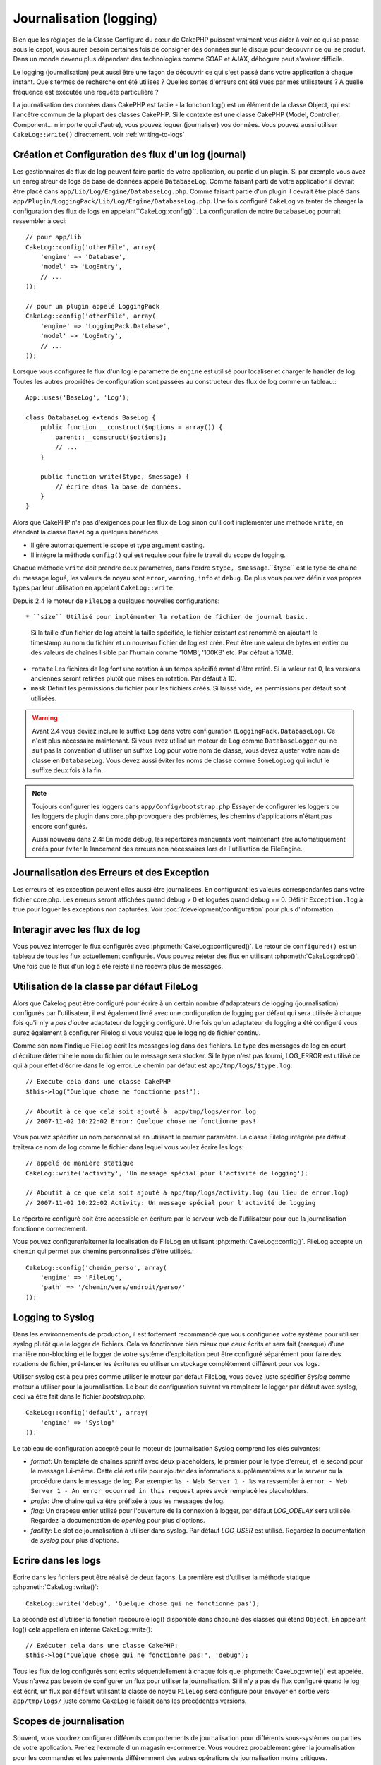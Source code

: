 Journalisation (logging)
########################

Bien que les réglages de la Classe Configure du cœur de CakePHP puissent
vraiment vous aider à voir ce qui se passe sous le capot, vous aurez besoin
certaines fois de consigner des données sur le disque pour découvrir ce qui
se produit. Dans un monde devenu plus dépendant des technologies comme SOAP et
AJAX, déboguer peut s'avérer difficile.

Le logging (journalisation) peut aussi être une façon de découvrir ce qui
s'est passé dans votre application à chaque instant. Quels termes de recherche
ont été utilisés ? Quelles sortes d'erreurs ont été vues par mes utilisateurs ?
A quelle fréquence est exécutée une requête particulière ?

La journalisation des données dans CakePHP est facile - la fonction log()
est un élément de la classe Object, qui est l'ancêtre commun de la plupart
des classes CakePHP. Si le contexte est une classe CakePHP (Model, Controller,
Component... n'importe quoi d'autre), vous pouvez loguer (journaliser) vos
données. Vous pouvez aussi utiliser ``CakeLog::write()`` directement.
voir :ref:`writing-to-logs`

Création et Configuration des flux d'un log (journal)
=====================================================

Les gestionnaires de flux de log peuvent faire partie de votre application,
ou partie d'un plugin. Si par exemple vous avez un enregistreur de logs de
base de données appelé ``DatabaseLog``. Comme faisant parti de votre
application il devrait être placé dans
``app/Lib/Log/Engine/DatabaseLog.php``. Comme faisant partie d'un plugin
il devrait être placé dans
``app/Plugin/LoggingPack/Lib/Log/Engine/DatabaseLog.php``. Une fois
configuré ``CakeLog`` va tenter de charger la configuration des flux de logs
en appelant``CakeLog::config()``. La configuration de notre ``DatabaseLog``
pourrait ressembler à ceci::

    // pour app/Lib
    CakeLog::config('otherFile', array(
        'engine' => 'Database',
        'model' => 'LogEntry',
        // ...
    ));

    // pour un plugin appelé LoggingPack
    CakeLog::config('otherFile', array(
        'engine' => 'LoggingPack.Database',
        'model' => 'LogEntry',
        // ...
    ));

Lorsque vous configurez le flux d'un log le paramètre de ``engine`` est
utilisé pour localiser et charger le handler de log. Toutes les autres
propriétés de configuration sont passées au constructeur des flux de log comme
un tableau.::

    App::uses('BaseLog', 'Log');

    class DatabaseLog extends BaseLog {
        public function __construct($options = array()) {
            parent::__construct($options);
            // ...
        }

        public function write($type, $message) {
            // écrire dans la base de données.
        }
    }

Alors que CakePHP n'a pas d'exigences pour les flux de Log sinon qu'il doit
implémenter une méthode ``write``, en étendant la classe ``BaseLog`` a
quelques bénéfices.

- Il gère automatiquement le scope et type argument casting.
- Il intègre la méthode ``config()`` qui est requise pour faire le travail du
  scope de logging.

Chaque méthode ``write`` doit prendre deux paramètres,
dans l'ordre ``$type, $message``.``$type`` est le type de chaîne du message
logué, les valeurs de noyau sont ``error``, ``warning``, ``info`` et ``debug``.
De plus vous pouvez définir vos propres types par leur utilisation en appelant
``CakeLog::write``.

.. _file-log:

.. versionadded:: 2.4

Depuis 2.4 le moteur de ``FileLog`` a quelques nouvelles configurations::

* ``size`` Utilisé pour implémenter la rotation de fichier de journal basic.
  Si la taille d'un fichier de log atteint la taille spécifiée, le fichier
  existant est renommé en ajoutant le timestamp au nom du fichier et un
  nouveau fichier de log est crée. Peut être une valeur de bytes en entier
  ou des valeurs de chaînes lisible par l'humain comme '10MB', '100KB' etc.
  Par défaut à 10MB.
* ``rotate`` Les fichiers de log font une rotation à un temps spécifié
  avant d\'être retiré.
  Si la valeur est 0, les versions anciennes seront retirées plutôt que
  mises en rotation. Par défaut à 10.
* ``mask`` Définit les permissions du fichier pour les fichiers créés. Si
  laissé vide, les permissions par défaut sont utilisées.

.. warning::

    Avant 2.4 vous deviez inclure le suffixe ``Log`` dans votre configuration
    (``LoggingPack.DatabaseLog``). Ce n'est plus nécessaire maintenant.
    Si vous avez utilisé un moteur de Log comme ``DatabaseLogger`` qui ne suit
    pas la convention d'utiliser un suffixe ``Log`` pour votre nom de classe,
    vous devez ajuster votre nom de classe en ``DatabaseLog``. Vous devez
    aussi éviter les noms de classe comme ``SomeLogLog`` qui inclut le suffixe
    deux fois à la fin.

.. note::

    Toujours configurer les loggers dans ``app/Config/bootstrap.php``
    Essayer de configurer les loggers ou les loggers de plugin dans
    core.php provoquera des problèmes, les chemins d'applications
    n'étant pas encore configurés.

    Aussi nouveau dans 2.4: En mode debug, les répertoires manquants vont
    maintenant être automatiquement créés pour éviter le lancement des erreurs
    non nécessaires lors de l'utilisation de FileEngine.

Journalisation des Erreurs et des Exception
===========================================

Les erreurs et les exception peuvent elles aussi être journalisées. En
configurant les valeurs correspondantes dans votre fichier core.php.
Les erreurs seront affichées quand debug > 0 et loguées quand debug == 0.
Définir ``Exception.log`` à true  pour loguer les exceptions non capturées.
Voir :doc:`/development/configuration` pour plus d'information.

Interagir avec les flux de log
==============================

Vous pouvez interroger le flux configurés avec
:php:meth:`CakeLog::configured()`. Le retour de ``configured()`` est un
tableau de tous les flux actuellement configurés. Vous pouvez rejeter
des flux en utilisant :php:meth:`CakeLog::drop()`. Une fois que le flux
d'un log à été rejeté il ne recevra plus de messages.

Utilisation de la classe par défaut FileLog
===========================================

Alors que Cakelog peut être configuré pour écrire à un certain nombre
d'adaptateurs de logging (journalisation) configurés par l'utilisateur, il
est également livré avec une configuration de logging par défaut qui sera
utilisée à chaque fois qu'il n'y a *pas d'autre* adaptateur de logging
configuré. Une fois qu'un adaptateur de logging a été configuré vous aurez
également à configurer Filelog si vous voulez que le logging de fichier continu.

Comme son nom l'indique FileLog écrit les messages log dans des fichiers. Le
type des messages de log en court d'écriture détermine le nom du fichier ou le
message sera stocker. Si le type n'est pas fourni, LOG\_ERROR est utilisé ce
qui à pour effet d'écrire dans le log error. Le chemin par défaut est
``app/tmp/logs/$type.log``::

    // Execute cela dans une classe CakePHP
    $this->log("Quelque chose ne fonctionne pas!");

    // Aboutit à ce que cela soit ajouté à  app/tmp/logs/error.log
    // 2007-11-02 10:22:02 Error: Quelque chose ne fonctionne pas!

Vous pouvez spécifier un nom personnalisé en utilisant le premier paramètre.
La classe Filelog intégrée par défaut traitera ce nom de log comme le fichier
dans lequel vous voulez écrire les logs::

    // appelé de manière statique
    CakeLog::write('activity', 'Un message spécial pour l'activité de logging');

    // Aboutit à ce que cela soit ajouté à app/tmp/logs/activity.log (au lieu de error.log)
    // 2007-11-02 10:22:02 Activity: Un message spécial pour l'activité de logging

Le répertoire configuré doit être accessible en écriture par le serveur web de
l'utilisateur pour que la journalisation fonctionne correctement.

Vous pouvez configurer/alterner la localisation de FileLog en utilisant
:php:meth:`CakeLog::config()`. FileLog accepte un ``chemin`` qui permet aux
chemins personnalisés d'être utilisés.::

    CakeLog::config('chemin_perso', array(
        'engine' => 'FileLog',
        'path' => '/chemin/vers/endroit/perso/'
    ));

.. _syslog-log:

Logging to Syslog
=================

.. versionadded:: 2.4

Dans les environnements de production, il est fortement recommandé que vous
configuriez votre système pour utiliser syslog plutôt que le logger de
fichiers. Cela va fonctionner bien mieux que ceux écrits et sera fait (presque)
d'une manière  non-blocking et le logger de votre système d'exploitation peut
être configuré séparément pour faire des rotations de fichier, pré-lancer
les écritures ou utiliser un stockage complètement différent pour vos logs.

Utiliser syslog est à peu près comme utiliser le moteur par défaut FileLog,
vous devez juste spécifier `Syslog` comme moteur à utiliser pour la
journalisation. Le bout de configuration suivant va remplacer le logger
par défaut avec syslog, ceci va être fait dans le fichier `bootstrap.php`::

    CakeLog::config('default', array(
        'engine' => 'Syslog'
    ));

Le tableau de configuration accepté pour le moteur de journalisation Syslog
comprend les clés suivantes:

* `format`: Un template de chaînes sprintf avec deux placeholders, le premier
  pour le type d\'erreur, et le second pour le message lui-même. Cette clé est
  utile pour ajouter des informations supplémentaires sur le serveur ou
  la procédure dans le message de log. Par exemple:
  ``%s - Web Server 1 - %s`` va ressembler à
  ``error - Web Server 1 - An error occurred in this request`` après avoir
  remplacé les placeholders.
* `prefix`: Une chaine qui va être préfixée à tous les messages de log.
* `flag`: Un drapeau entier utilisé pour l'ouverture de la connexion à
  logger, par défaut `LOG_ODELAY` sera utilisée. Regardez la documentation
  de `openlog` pour plus d'options.
* `facility`: Le slot de journalisation à utiliser dans syslog. Par défaut
  `LOG_USER` est utilisé. Regardez la documentation de `syslog` pour plus
  d'options.

.. _writing-to-logs:

Ecrire dans les logs
====================

Ecrire dans les fichiers peut être réalisé de deux façons. La première est
d'utiliser la méthode statique :php:meth:`CakeLog::write()`::

    CakeLog::write('debug', 'Quelque chose qui ne fonctionne pas');

La seconde est d'utiliser la fonction raccourcie log() disponible dans chacune
des classes qui étend ``Object``. En appelant log() cela appellera en
interne CakeLog::write()::

    // Exécuter cela dans une classe CakePHP:
    $this->log("Quelque chose qui ne fonctionne pas!", 'debug');

Tous les flux de log configurés sont écrits séquentiellement à chaque fois
que :php:meth:`CakeLog::write()` est appelée. Vous n'avez pas besoin de
configurer un flux pour utiliser la journalisation. Si il n'y a pas de flux
configuré quand le log est écrit, un flux par ``défaut`` utilisant la classe
de noyau ``FileLog`` sera configuré pour envoyer en sortie vers
``app/tmp/logs/`` juste comme CakeLog le faisait dans les précédentes versions.

.. _logging-scopes:

Scopes de journalisation
========================

.. versionadded:: 2.2

Souvent, vous voudrez configurer différents comportements de journalisation
pour différents sous-systèmes ou parties de votre application. Prenez l'exemple
d'un magasin e-commerce. Vous voudrez probablement gérer la journalisation
pour les commandes et les paiements différemment des autres opérations de
journalisation moins critiques.

CakePHP expose ce concept dans les scopes de journalisation. Quand les messages
d'erreur sont écrits, vous pouvez inclure un nom scope. Si il y a un logger
configuré pour ce scope, les messages de log seront dirigés vers ces loggers.
Si un message de log est écrit vers un scope inconnu, les loggers qui gèrent
ce niveau de message va journaliser le message. Par exemple::

    // configurez tmp/logs/shops.log pour recevoir tous les types (niveaux de log), mais seulement
    // ceux avec les scope `orders` et `payments`
    CakeLog::config('shops', array(
        'engine' => 'FileLog',
        'types' => array('warning', 'error'),
        'scopes' => array('orders', 'payments'),
        'file' => 'shops.log',
    ));

    // configurez tmp/logs/payments.log pour recevoir tous les types, mais seulement
    // ceux qui ont un scope `payments`
    CakeLog::config('payments', array(
        'engine' => 'SyslogLog',
        'types' => array('info', 'error', 'warning'),
        'scopes' => array('payments')
    ));

    CakeLog::warning('this gets written only to shops stream', 'orders');
    CakeLog::warning('this gets written to both shops and payments streams', 'payments');
    CakeLog::warning('this gets written to both shops and payments streams', 'unknown');

Pour que les scope fonctionnent correctement, vous **devrez** définir les
``types`` acceptés sur tous les loggers avec lesquels vous voulez utiliser les scopes.

l'API de CakeLog
================

.. php:class:: CakeLog

    Une simple classe pour écrire dans les logs (journaux).

.. php:staticmethod:: config($name, $config)

    :param string $name: Nom du logger en cours de connexion, utilisé
        pour rejeter un logger plus tard.
    :param array $config: Tableau de configuration de l'information et
        des arguments du constructeur pour le logger.

    Connecte un nouveau logger a CakeLog. Chacun des logger connecté
    reçoit tous les messages de log à chaque fois qu'un message de log est
    écrit.

.. php:staticmethod:: configured()

    :returns: Un tableau des loggers configurés.

    Obtient les noms des loggers configurés.

.. php:staticmethod:: drop($name)

    :param string $name: Nom du logger duquel vous ne voulez plus recevoir de messages.

.. php:staticmethod:: write($level, $message, $scope = array())

    Écrit un message dans tous les loggers configurés.
    $log indique le type de message créé.
    $message est le message de l'entrée de log en cours d'écriture.

    .. versionchanged:: 2.2 ``$scope`` a été ajouté.

.. versionadded:: 2.2 Log levels et scopes

.. php:staticmethod:: levels()

    Appelle cette méthode sans arguments, ex: ``CakeLog::levels()`` pour
    obtenir un niveau de configuration actuel.

    Pour ajouter les niveaux supplémentaires 'user0' et 'user1' aux niveaux de
    log par défaut, utilisez::

        CakeLog::levels(array('user0', 'user1'));
        // ou
        CakeLog::levels(array('user0', 'user1'), true);

    Calling ``CakeLog::levels()`` va entraîner::

        array(
            0 => 'emergency',
            1 => 'alert',
            // ...
            8 => 'user0',
            9 => 'user1',
        );

    Pour définir/remplcaer une configuration existante, passez un tableau avec le second
    argument défini à false::

        CakeLog::levels(array('user0', 'user1'), false);

    Calling ``CakeLog::levels()`` va entraîner::

        array(
            0 => 'user0',
            1 => 'user1',
        );

.. php:staticmethod:: defaultLevels()

    :returns: Un tableau des valeurs des niveaux de log par défaut.

    Efface les niveaux de lof à leurs valeurs originales::

        array(
            'emergency' => LOG_EMERG,
            'alert'     => LOG_ALERT,
            'critical'  => LOG_CRIT,
            'error'     => LOG_ERR,
            'warning'   => LOG_WARNING,
            'notice'    => LOG_NOTICE,
            'info'      => LOG_INFO,
            'debug'     => LOG_DEBUG,
        );

.. php:staticmethod:: enabled($streamName)

    :returns: boolean

    Vérifie si ``$streamName`` a été activé.

.. php:staticmethod:: enable($streamName)

    :returns: void

    Active le flux ``$streamName``.

.. php:staticmethod:: disable($streamName)

    :returns: void

    Disable the stream ``$streamName``.

.. php:staticmethod:: stream($streamName)

    :returns: Instance de ``BaseLog`` ou ``false`` si non retrouvée.

    Récupère ``$streamName`` à partir des flux actifs.

Méthodes pratiques
------------------

.. versionadded:: 2.2

Les méthodes pratiques suivantes ont été ajoutées au log ``$message`` avec le
niveau de log approprié.

.. php:staticmethod:: emergency($message, $scope = array())
.. php:staticmethod:: alert($message, $scope = array())
.. php:staticmethod:: critical($message, $scope = array())
.. php:staticmethod:: notice($message, $scope = array())
.. php:staticmethod:: debug($message, $scope = array())
.. php:staticmethod:: info($message, $scope = array())

.. meta::
    :title lang=fr: Journalisation (Logging)
    :description lang=fr: Journal Log de CakePHP de données du disque pour vous aider à debugger votre application sur des longues périodes de temps.
    :keywords lang=en: cakephp logging,log errors,debug,logging data,cakelog class,ajax logging,soap logging,debugging,logs
